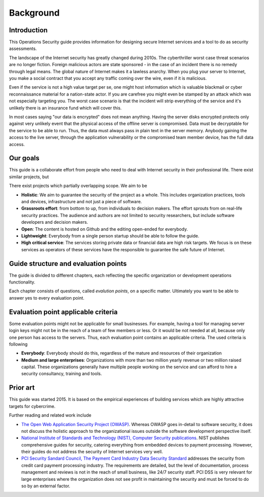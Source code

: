 ==========
Background
==========

Introduction
============

This Operations Security guide provides information for designing secure Internet services and a tool to do as security assessments.

The landscape of the Internet security has greatly changed during 2010s. The cyberthriller worst case threat scenarios are no longer fiction. Foreign malicious actors are state sponsored - in the case of an incident there is no remedy through legal means. The global nature of Internet makes it a lawless anarchy. When you plug your server to Internet, you make a social contract that you accept any traffic coming over the wire, even if it is malicious.

Even if the service is not a high value target per se, one might host information which is valuable blackmail or cyber reconnaissance material for a nation-state actor. If you are carefree you might even be stamped by an attack which was not especially targeting you. The worst case scenario is that the incident will strip everything of the service and it's unlikely there is an insurance fund which will cover this.

In most cases saying "our data is encrypted" does not mean anything. Having the server disks encrypted protects only against very unlikely event that the physical access of the offline server is compromised. Data must be decryptable for the service to be able to run. Thus, the data must always pass in plain text in the server memory. Anybody gaining the access to the live server, through the application vulnerability or the compromised team member device, has the full data access.

Our goals
=========

This guide is a collaborate effort from people who need to deal with Internet security in their professional life. There exist similar projects, but

There exist projects which partially overlapping scope. We aim to be

* **Holistic**: We aim to guarantee the security of the project as a whole. This includes organization practices, tools and devices, infrastructure and not just a piece of software.

* **Grassroots effort**: from bottom to up, from individuals to decision makers. The effort sprouts from on real-life security practices. The audience and authors are not limited to security researchers, but include software developers and decision makers.

* **Open**: The content is hosted on Github and the editing open-ended for everybody.

* **Lightweight**: Everybody from a single person startup should be able to follow the guide.

* **High critical service**: The services storing private data or financial data are high risk targets. We focus is on these services as operators of these services have the responsible to guarantee the safe future of Internet.

Guide structure and evaluation points
=====================================

The guide is divided to different chapters, each reflecting the specific organization or development operations functionality.

Each chapter consists of questions, called *evalution points*, on a specific matter. Ultimately you want to be able to answer yes to every evaluation point.

Evaluation point applicable criteria
====================================

Some evaluation points might not be applicable for small businesses. For example, having a tool for managing server login keys might not be in the reach of a team of few members or less. Or it would be not needed at all, because only one person has access to the servers. Thus, each evaluation point contains an applicable criteria. The used criteria is following

* **Everybody**: Everybody should do this, regardless of the mature and resources of their organization

* **Medium and large enterprises**: Organizations with more than two million yearly revenue or two million raised capital. These organizations generally have multiple people working on the service and can afford to hire a security consultancy, training and tools.

Prior art
=========

This guide was started 2015. It is based on the empirical experiences of building services which are highly attractive targets for cybercrime.

Further reading and related work include

* `The Open Web Application Security Project (OWASP) <https://www.owasp.org/index.php/Main_Page>`_. Whereas OWASP goes in-detail to software security, it does not discuss the holistic approach to the organizational issues outside the software development perspective itself.

* `National Institute of Standards and Technology (NIST), Computer Security publications <http://csrc.nist.gov/publications/PubsSPs.html>`_. NIST publishes comprehensive guides for security, catering everything from embedded devices to payment processing. However, their guides do not address the security of Internet services very well.

* `PCI Security Sandard Council, The Payment Card Industry Data Security Standard <https://www.pcisecuritystandards.org/security_standards/documents.php?agreements=pcidss&association=pcidss>`_ addresses the security from credit card payment processing industry. The requirements are detailed, but the level of documentation, process management and reviews is not in the reach of small business, like 24/7 security staff. PCI DSS is very relevant for large enterprises where the organization does not see profit in maintaining the security and must be forced to do so by an external factor.


